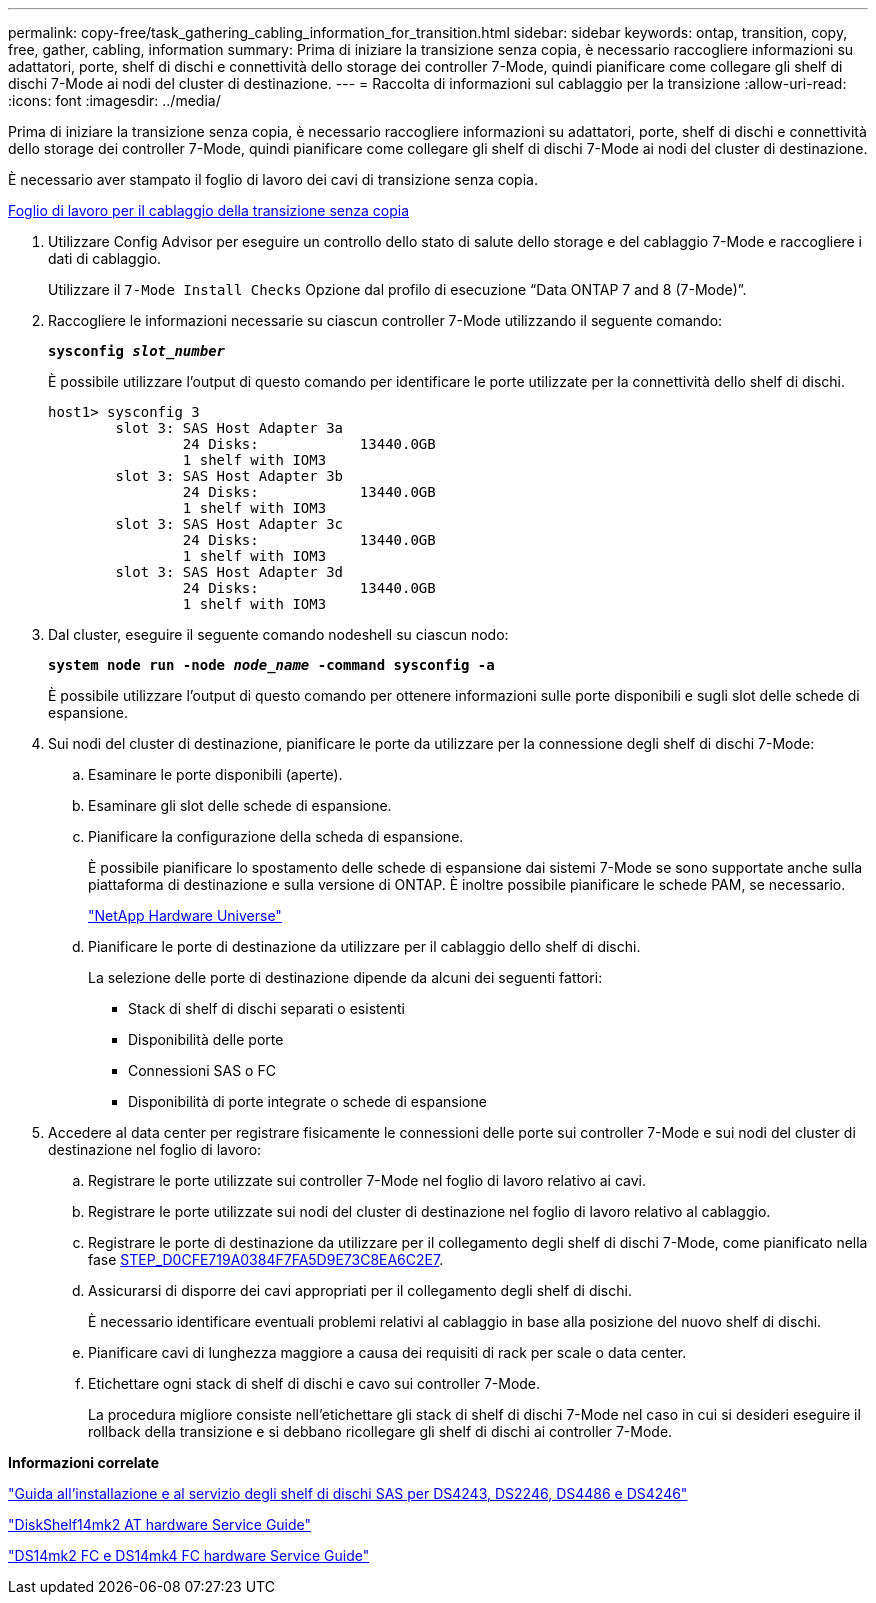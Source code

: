 ---
permalink: copy-free/task_gathering_cabling_information_for_transition.html 
sidebar: sidebar 
keywords: ontap, transition, copy, free, gather, cabling, information 
summary: Prima di iniziare la transizione senza copia, è necessario raccogliere informazioni su adattatori, porte, shelf di dischi e connettività dello storage dei controller 7-Mode, quindi pianificare come collegare gli shelf di dischi 7-Mode ai nodi del cluster di destinazione. 
---
= Raccolta di informazioni sul cablaggio per la transizione
:allow-uri-read: 
:icons: font
:imagesdir: ../media/


[role="lead"]
Prima di iniziare la transizione senza copia, è necessario raccogliere informazioni su adattatori, porte, shelf di dischi e connettività dello storage dei controller 7-Mode, quindi pianificare come collegare gli shelf di dischi 7-Mode ai nodi del cluster di destinazione.

È necessario aver stampato il foglio di lavoro dei cavi di transizione senza copia.

xref:reference_copy_free_transition_cabling_worksheet.adoc[Foglio di lavoro per il cablaggio della transizione senza copia]

. Utilizzare Config Advisor per eseguire un controllo dello stato di salute dello storage e del cablaggio 7-Mode e raccogliere i dati di cablaggio.
+
Utilizzare il `7-Mode Install Checks` Opzione dal profilo di esecuzione "`Data ONTAP 7 and 8 (7-Mode)`".

. Raccogliere le informazioni necessarie su ciascun controller 7-Mode utilizzando il seguente comando:
+
`*sysconfig _slot_number_*`

+
È possibile utilizzare l'output di questo comando per identificare le porte utilizzate per la connettività dello shelf di dischi.

+
[listing]
----
host1> sysconfig 3
        slot 3: SAS Host Adapter 3a
                24 Disks:            13440.0GB
                1 shelf with IOM3
        slot 3: SAS Host Adapter 3b
                24 Disks:            13440.0GB
                1 shelf with IOM3
        slot 3: SAS Host Adapter 3c
                24 Disks:            13440.0GB
                1 shelf with IOM3
        slot 3: SAS Host Adapter 3d
                24 Disks:            13440.0GB
                1 shelf with IOM3
----
. Dal cluster, eseguire il seguente comando nodeshell su ciascun nodo:
+
`*system node run -node _node_name_ -command sysconfig -a*`

+
È possibile utilizzare l'output di questo comando per ottenere informazioni sulle porte disponibili e sugli slot delle schede di espansione.

. Sui nodi del cluster di destinazione, pianificare le porte da utilizzare per la connessione degli shelf di dischi 7-Mode:
+
.. Esaminare le porte disponibili (aperte).
.. Esaminare gli slot delle schede di espansione.
.. Pianificare la configurazione della scheda di espansione.
+
È possibile pianificare lo spostamento delle schede di espansione dai sistemi 7-Mode se sono supportate anche sulla piattaforma di destinazione e sulla versione di ONTAP. È inoltre possibile pianificare le schede PAM, se necessario.

+
https://hwu.netapp.com["NetApp Hardware Universe"]

.. Pianificare le porte di destinazione da utilizzare per il cablaggio dello shelf di dischi.
+
La selezione delle porte di destinazione dipende da alcuni dei seguenti fattori:

+
*** Stack di shelf di dischi separati o esistenti
*** Disponibilità delle porte
*** Connessioni SAS o FC
*** Disponibilità di porte integrate o schede di espansione




. Accedere al data center per registrare fisicamente le connessioni delle porte sui controller 7-Mode e sui nodi del cluster di destinazione nel foglio di lavoro:
+
.. Registrare le porte utilizzate sui controller 7-Mode nel foglio di lavoro relativo ai cavi.
.. Registrare le porte utilizzate sui nodi del cluster di destinazione nel foglio di lavoro relativo al cablaggio.
.. Registrare le porte di destinazione da utilizzare per il collegamento degli shelf di dischi 7-Mode, come pianificato nella fase <<STEP_D0CFE719A0384F7FA5D9E73C8EA6C2E7,STEP_D0CFE719A0384F7FA5D9E73C8EA6C2E7>>.
.. Assicurarsi di disporre dei cavi appropriati per il collegamento degli shelf di dischi.
+
È necessario identificare eventuali problemi relativi al cablaggio in base alla posizione del nuovo shelf di dischi.

.. Pianificare cavi di lunghezza maggiore a causa dei requisiti di rack per scale o data center.
.. Etichettare ogni stack di shelf di dischi e cavo sui controller 7-Mode.
+
La procedura migliore consiste nell'etichettare gli stack di shelf di dischi 7-Mode nel caso in cui si desideri eseguire il rollback della transizione e si debbano ricollegare gli shelf di dischi ai controller 7-Mode.





*Informazioni correlate*

https://library.netapp.com/ecm/ecm_download_file/ECMP1119629["Guida all'installazione e al servizio degli shelf di dischi SAS per DS4243, DS2246, DS4486 e DS4246"]

https://library.netapp.com/ecm/ecm_download_file/ECMM1280273["DiskShelf14mk2 AT hardware Service Guide"]

https://library.netapp.com/ecm/ecm_download_file/ECMP1112854["DS14mk2 FC e DS14mk4 FC hardware Service Guide"]

